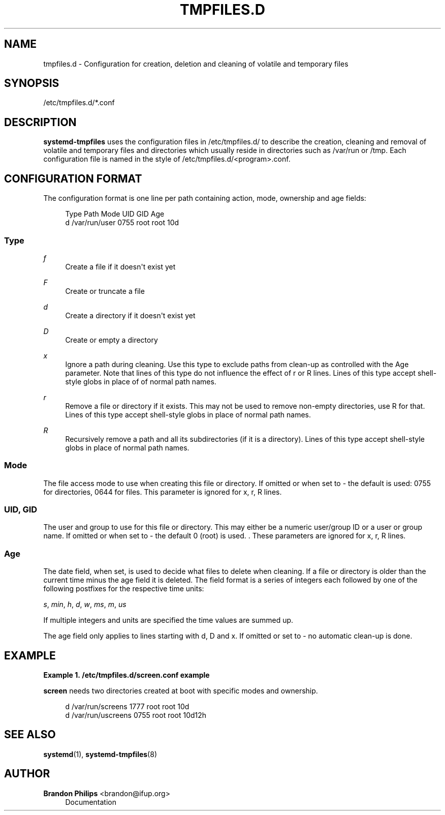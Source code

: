 '\" t
.\"     Title: tmpfiles.d
.\"    Author: Brandon Philips <brandon@ifup.org>
.\" Generator: DocBook XSL Stylesheets v1.76.1 <http://docbook.sf.net/>
.\"      Date: 03/01/2011
.\"    Manual: tmpfiles.d
.\"    Source: systemd
.\"  Language: English
.\"
.TH "TMPFILES\&.D" "5" "03/01/2011" "systemd" "tmpfiles.d"
.\" -----------------------------------------------------------------
.\" * Define some portability stuff
.\" -----------------------------------------------------------------
.\" ~~~~~~~~~~~~~~~~~~~~~~~~~~~~~~~~~~~~~~~~~~~~~~~~~~~~~~~~~~~~~~~~~
.\" http://bugs.debian.org/507673
.\" http://lists.gnu.org/archive/html/groff/2009-02/msg00013.html
.\" ~~~~~~~~~~~~~~~~~~~~~~~~~~~~~~~~~~~~~~~~~~~~~~~~~~~~~~~~~~~~~~~~~
.ie \n(.g .ds Aq \(aq
.el       .ds Aq '
.\" -----------------------------------------------------------------
.\" * set default formatting
.\" -----------------------------------------------------------------
.\" disable hyphenation
.nh
.\" disable justification (adjust text to left margin only)
.ad l
.\" -----------------------------------------------------------------
.\" * MAIN CONTENT STARTS HERE *
.\" -----------------------------------------------------------------
.SH "NAME"
tmpfiles.d \- Configuration for creation, deletion and cleaning of volatile and temporary files
.SH "SYNOPSIS"
.PP
/etc/tmpfiles\&.d/*\&.conf
.SH "DESCRIPTION"
.PP
\fBsystemd\-tmpfiles\fR
uses the configuration files in
/etc/tmpfiles\&.d/
to describe the creation, cleaning and removal of volatile and temporary files and directories which usually reside in directories such as
/var/run
or
/tmp\&. Each configuration file is named in the style of
/etc/tmpfiles\&.d/<program>\&.conf\&.
.SH "CONFIGURATION FORMAT"
.PP
The configuration format is one line per path containing action, mode, ownership and age fields:
.sp
.if n \{\
.RS 4
.\}
.nf
Type Path          Mode UID  GID  Age
d    /var/run/user 0755 root root 10d
.fi
.if n \{\
.RE
.\}
.SS "Type"
.PP
\fIf\fR
.RS 4
Create a file if it doesn\*(Aqt exist yet
.RE
.PP
\fIF\fR
.RS 4
Create or truncate a file
.RE
.PP
\fId\fR
.RS 4
Create a directory if it doesn\*(Aqt exist yet
.RE
.PP
\fID\fR
.RS 4
Create or empty a directory
.RE
.PP
\fIx\fR
.RS 4
Ignore a path during cleaning\&. Use this type to exclude paths from clean\-up as controlled with the Age parameter\&. Note that lines of this type do not influence the effect of r or R lines\&. Lines of this type accept shell\-style globs in place of of normal path names\&.
.RE
.PP
\fIr\fR
.RS 4
Remove a file or directory if it exists\&. This may not be used to remove non\-empty directories, use R for that\&. Lines of this type accept shell\-style globs in place of normal path names\&.
.RE
.PP
\fIR\fR
.RS 4
Recursively remove a path and all its subdirectories (if it is a directory)\&. Lines of this type accept shell\-style globs in place of normal path names\&.
.RE
.SS "Mode"
.PP
The file access mode to use when creating this file or directory\&. If omitted or when set to \- the default is used: 0755 for directories, 0644 for files\&. This parameter is ignored for x, r, R lines\&.
.SS "UID, GID"
.PP
The user and group to use for this file or directory\&. This may either be a numeric user/group ID or a user or group name\&. If omitted or when set to \- the default 0 (root) is used\&. \&. These parameters are ignored for x, r, R lines\&.
.SS "Age"
.PP
The date field, when set, is used to decide what files to delete when cleaning\&. If a file or directory is older than the current time minus the age field it is deleted\&. The field format is a series of integers each followed by one of the following postfixes for the respective time units:
.PP
\fIs\fR, \fImin\fR, \fIh\fR, \fId\fR, \fIw\fR, \fIms\fR, \fIm\fR, \fIus\fR
.RS 4
.RE
.PP
If multiple integers and units are specified the time values are summed up\&.
.PP
The age field only applies to lines starting with d, D and x\&. If omitted or set to \- no automatic clean\-up is done\&.
.SH "EXAMPLE"
.PP
\fBExample\ \&1.\ \&/etc/tmpfiles.d/screen.conf example\fR
.PP
\fBscreen\fR
needs two directories created at boot with specific modes and ownership\&.
.sp
.if n \{\
.RS 4
.\}
.nf
d /var/run/screens 1777 root root 10d
d /var/run/uscreens 0755 root root 10d12h
.fi
.if n \{\
.RE
.\}
.SH "SEE ALSO"
.PP

\fBsystemd\fR(1),
\fBsystemd-tmpfiles\fR(8)
.SH "AUTHOR"
.PP
\fBBrandon Philips\fR <\&brandon@ifup\&.org\&>
.RS 4
Documentation
.RE
